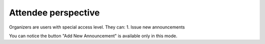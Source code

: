 Attendee perspective
=====

Organizers are users with special access level. They can:
1. Issue new announcements

.. image:: _static/feeds-announcement.png
   :width: 200px
   :alt: main menu

.. image:: _static/new-announcement.png
   :width: 200px
   :alt: sign up page

You can notice the button "Add New Announcement" is available only in this mode.